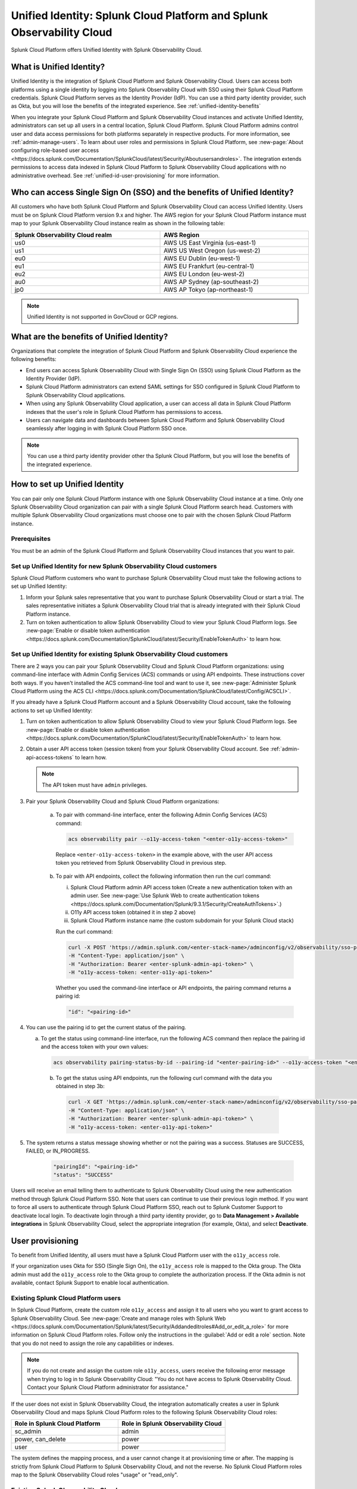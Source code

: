 .. _unified-id-unified-identity:

******************************************************************************************
Unified Identity: Splunk Cloud Platform and Splunk Observability Cloud
******************************************************************************************

.. meta::
   :description: This page describes Unified Identity between Splunk Cloud Platform and Splunk Observability Cloud, including how to set it up.

Splunk Cloud Platform offers Unified Identity with Splunk Observability Cloud.


What is Unified Identity?
==========================================================================================

Unified Identity is the integration of Splunk Cloud Platform and Splunk Observability Cloud. Users can access both platforms using a single identity by logging into Splunk Observability Cloud with SSO using their Splunk Cloud Platform credentials. Splunk Cloud Platform serves as the Identity Provider (IdP). You can use a third party identity provider, such as Okta, but you will lose the benefits of the integrated experience. See :ref:`unified-identity-benefits`

When you integrate your Splunk Cloud Platform and Splunk Observability Cloud instances and activate Unified Identity, administrators can set up all users in a central location, Splunk Cloud Platform. Splunk Cloud Platform admins control user and data access permissions for both platforms separately in respective products. For more information, see :ref:`admin-manage-users`. To learn about user roles and permissions in Splunk Cloud Platform, see :new-page:`About configuring role-based user access <https://docs.splunk.com/Documentation/SplunkCloud/latest/Security/Aboutusersandroles>`. The integration extends permissions to access data indexed in Splunk Cloud Platform to Splunk Observability Cloud applications with no administrative overhead. See :ref:`unified-id-user-provisioning` for more information.


Who can access Single Sign On (SSO) and the benefits of Unified Identity?
==========================================================================================
 
All customers who have both Splunk Cloud Platform and Splunk Observability Cloud can access Unified Identity. Users must be on Splunk Cloud Platform version 9.x and higher. The AWS region for your Splunk Cloud Platform instance must map to your Splunk Observability Cloud instance realm as shown in the following table:

.. list-table::
   :header-rows: 1
   :width: 100%

   * - :strong:`Splunk Observability Cloud realm`
     - :strong:`AWS Region`
   * - us0
     - AWS US East Virginia (us-east-1)
   * - us1
     - AWS US West Oregon (us-west-2)
   * - eu0
     - AWS EU Dublin (eu-west-1)
   * - eu1
     - AWS EU Frankfurt (eu-central-1)
   * - eu2
     - AWS EU London (eu-west-2)
   * - au0
     - AWS AP Sydney (ap-southeast-2)
   * - jp0
     - AWS AP Tokyo (ap-northeast-1)

.. note:: Unified Identity is not supported in GovCloud or GCP regions.


.. _unified-identity-benefits:

What are the benefits of Unified Identity?
==========================================================================================

Organizations that complete the integration of Splunk Cloud Platform and Splunk Observability Cloud experience the following benefits:

* End users can access Splunk Observability Cloud with Single Sign On (SSO) using Splunk Cloud Platform as the Identity Provider (IdP).

* Splunk Cloud Platform administrators can extend SAML settings for SSO configured in Splunk Cloud Platform to Splunk Observability Cloud applications.

* When using any Splunk Observability Cloud application, a user can access all data in Splunk Cloud Platform indexes that the user's role in Splunk Cloud Platform has permissions to access.

* Users can navigate data and dashboards between Splunk Cloud Platform and Splunk Observability Cloud seamlessly after logging in with Splunk Cloud Platform SSO once.

.. note:: You can use a third party identity provider other tha Splunk Cloud Platform, but you will lose the benefits of the integrated experience.


How to set up Unified Identity
==========================================================================================

You can pair only one Splunk Cloud Platform instance with one Splunk Observability Cloud instance at a time. Only one Splunk Observability Cloud organization can pair with a single Splunk Cloud Platform search head. Customers with multiple Splunk Observability Cloud organizations must choose one to pair with the chosen Splunk Cloud Platform instance.


Prerequisites
------------------------------------------------------------------------------------------

You must be an admin of the Splunk Cloud Platform and Splunk Observability Cloud instances that you want to pair.


Set up Unified Identity for new Splunk Observability Cloud customers
------------------------------------------------------------------------------------------

Splunk Cloud Platform customers who want to purchase Splunk Observability Cloud must take the following actions to set up Unified Identity:

1. Inform your Splunk sales representative that you want to purchase Splunk Observability Cloud or start a trial. The sales representative initiates a Splunk Observability Cloud trial that is already integrated with their Splunk Cloud Platform instance. 

2. Turn on token authentication to allow Splunk Observability Cloud to view your Splunk Cloud Platform logs. See :new-page:`Enable or disable token authentication <https://docs.splunk.com/Documentation/SplunkCloud/latest/Security/EnableTokenAuth>` to learn how.

.. _existing-setup-unified-identity:

Set up Unified Identity for existing Splunk Observability Cloud customers
------------------------------------------------------------------------------------------

There are 2 ways you can pair your Splunk Observability Cloud and Splunk Cloud Platform organizations: using command-line interface with Admin Config Services (ACS) commands or using API endpoints. These instructions cover both ways. If you haven't installed the ACS command-line tool and want to use it, see :new-page:`Administer Splunk Cloud Platform using the ACS CLI <https://docs.splunk.com/Documentation/SplunkCloud/latest/Config/ACSCLI>`. 

If you already have a Splunk Cloud Platform account and a Splunk Observability Cloud account, take the following actions to set up Unified Identity:

1. Turn on token authentication to allow Splunk Observability Cloud to view your Splunk Cloud Platform logs. See :new-page:`Enable or disable token authentication <https://docs.splunk.com/Documentation/SplunkCloud/latest/Security/EnableTokenAuth>` to learn how.

2. Obtain a user API access token (session token) from your Splunk Observability Cloud account. See :ref:`admin-api-access-tokens` to learn how.

   .. note:: The API token must have ``admin`` privileges.

3. Pair your Splunk Observability Cloud and Splunk Cloud Platform organizations: 

    a. To pair with command-line interface, enter the following Admin Config Services (ACS) command:

       .. code-block:: bash
    
              acs observability pair --o11y-access-token "<enter-o11y-access-token>"

      Replace ``<enter-o11y-access-token>`` in the example above, with the user API access token you retrieved from Splunk Observability Cloud in previous step.

    b. To pair with API endpoints, collect the following information then run the curl command:

       i. Splunk Cloud Platform admin API access token (Create a new authentication token with an admin user. See :new-page:`Use Splunk Web to create authentication tokens <https://docs.splunk.com/Documentation/Splunk/9.3.1/Security/CreateAuthTokens>`.)
       
       ii. O11y API access token (obtained it in step 2 above)
       
       iii. Splunk Cloud Platform instance name (the custom subdomain for your Splunk Cloud stack)

       Run the curl command:

       .. code-block:: bash

              curl -X POST 'https://admin.splunk.com/<enter-stack-name>/adminconfig/v2/observability/sso-pairing' \
              -H "Content-Type: application/json" \
              -H "Authorization: Bearer <enter-splunk-admin-api-token>" \
              -H "o11y-access-token: <enter-o11y-api-token>" 

       Whether you used the command-line interface or API endpoints, the pairing command returns a pairing id:

       .. code-block:: bash

              "id": "<pairing-id>"

4. You can use the pairing id to get the current status of the pairing. 

   a. To get the status using command-line interface, run the following ACS command then replace the pairing id and the access token with your own values:

      .. code-block:: bash

              acs observability pairing-status-by-id --pairing-id "<enter-pairing-id>" --o11y-access-token "<enter-o11y-access-token>"
    
    b. To get the status using API endpoints, run the following curl command with the data you obtained in step 3b:

      .. code-block:: bash
    
              curl -X GET 'https://admin.splunk.com/<enter-stack-name>/adminconfig/v2/observability/sso-pairing/<enter-pairing-id>' \
              -H "Content-Type: application/json" \
              -H "Authorization: Bearer <enter-splunk-admin-api-token>" \
              -H "o11y-access-token: <enter-o11y-api-token>"

5. The system returns a status message showing whether or not the pairing was a success. Statuses are SUCCESS, FAILED, or IN_PROGRESS. 

       .. code-block:: bash
    
              "pairingId": "<pairing-id>"
              "status": "SUCCESS"


Users will receive an email telling them to authenticate to Splunk Observability Cloud using the new authentication method through Splunk Cloud Platform SSO. Note that users can continue to use their previous login method. If you want to force all users to authenticate through Splunk Cloud Platform SSO, reach out to Splunk Customer Support to deactivate local login. To deactivate login through a third party identity provider, go to :strong:`Data Management > Available integrations` in Splunk Observability Cloud, select the appropriate integration (for example, Okta), and select :strong:`Deactivate`. 


.. _unified-id-user-provisioning:

User provisioning
==========================================================================================

To benefit from Unified Identity, all users must have a Splunk Cloud Platform user with the ``o11y_access`` role. 

If your organization uses Okta for SSO (Single Sign On), the ``o11y_access`` role is mapped to the Okta group. The Okta admin must add the ``o11y_access`` role to the Okta group to complete the authorization process. If the Okta admin is not available, contact Splunk Support to enable local authentication.

.. _existing-scp-users:

Existing Splunk Cloud Platform users
------------------------------------------------------------------------------------------

In Splunk Cloud Platform, create the custom role ``o11y_access`` and assign it to all users who you want to grant access to Splunk Observability Cloud. See :new-page:`Create and manage roles with Splunk Web <https://docs.splunk.com/Documentation/Splunk/latest/Security/Addandeditroles#Add_or_edit_a_role>` for more information on Splunk Cloud Platform roles. Follow only the instructions in the :guilabel:`Add or edit a role` section. Note that you do not need to assign the role any capabilities or indexes. 

.. note:: If you do not create and assign the custom role ``o11y_access``, users receive the following error message when trying to log in to Splunk Observability Cloud: "You do not have access to Splunk Observability Cloud. Contact your Splunk Cloud Platform administrator for assistance."

If the user does not exist in Splunk Observability Cloud, the integration automatically creates a user in Splunk Observability Cloud and maps Splunk Cloud Platform roles to the following Splunk Observability Cloud roles:

.. list-table::
   :header-rows: 1
   :widths: 50 50

   * - :strong:`Role in Splunk Cloud Platform`
     - :strong:`Role in Splunk Observability Cloud`

   * - sc_admin
     - admin

   * - power, can_delete
     - power

   * - user
     - power


The system defines the mapping process, and a user cannot change it at provisioning time or after. The mapping is strictly from Splunk Cloud Platform to Splunk Observability Cloud, and not the reverse. No Splunk Cloud Platform roles map to the Splunk Observability Cloud roles "usage" or "read_only".


Existing Splunk Observability Cloud users
------------------------------------------------------------------------------------------

If an existing Splunk Observability Cloud user does not have a Splunk Cloud Platform account, create a Splunk Cloud Platform user for them and give it the ``o11y_access`` role. You do not need to assign the ``o11y_access`` role any capabilities or indexes. The user can now access Splunk Cloud Platform and can sign into Splunk Observability Cloud with SSO using their Splunk Cloud Platform credentials. Splunk Cloud Platform and Splunk Observability Cloud Log Observer respect index access assigned to the user in Splunk Cloud Platform. The Splunk Observability Cloud user retains their existing Splunk Observability Cloud role. 

If an existing Splunk Observability Cloud user already has a Splunk Cloud Platform user, assign the ``o11y_access`` role to the user in the Splunk Cloud Platform instance.


New users
------------------------------------------------------------------------------------------

To add a new user to Splunk Observability Cloud after the integration is complete, a Splunk Cloud Platform administrator must do the following:

1. Create a new user in Splunk Cloud Platform either locally or through a third party IdP. 

2. Give the new user the custom ``o11y_access`` role. 
   You do not need to assign the role any capabilities or indexes. 

The user can now log in to Splunk Observability Cloud with their Splunk Cloud Platform permissions.


After initial user provisioning
-------------------------------------------------------------------------------------------

Once users are set up, Splunk Cloud Platform admins and Splunk Observability Cloud admins must manage roles independently. After initial setup, role updates in either product platform do not impact a user's role in the other platform. However, a user's permissions to specific indexes in Splunk Cloud Platform are always controlled by a user's role and permissions in Splunk Cloud Platform.


What to expect at first login
==========================================================================================

The first time a user tries to log in to Splunk Observability Cloud after the integration, they are directed to their Splunk Cloud Platform login page. 

Follow these steps at first login to Splunk Observability Cloud:

1. Select :strong:`Sign in with Splunk Cloud`.

2. Provide your Splunk Cloud Platform credentials. If you get the :strong:`No access` error message, contact your administrator. See :ref:`no-access-error` for more information.

3. Enter and confirm your email. If you already have a Splunk Observability Cloud user, enter the email associated with it to link it to your Splunk Cloud Platform user. If you enter an email address that does not exist in Splunk Observability Cloud, the system creates a new Splunk Observability Cloud user and assigns it a role based on the role mapping table in the :ref:`existing-scp-users` section.

4. You then receive an e-mail to verify your identity. Verify your identity in the e-mail to be authenticated in Splunk Observability Cloud. After authentication, the Splunk Observability Cloud user can only see logs data in Log Observer that their Splunk Cloud Platform user has permissions to see. 

After the first login, you do not need to provide your Splunk Cloud Platform credentials again. On subsequent logins, if you are already logged in to Splunk Cloud Platform, select :strong:`Sign in with Splunk Cloud` and you are automatically signed in to Splunk Observability Cloud.


.. _no-access-error:

No access error
------------------------------------------------------------------------------------------

Contact your Splunk Cloud Platform administrator if you receive the following :strong:`No access` error message:

.. image:: /_images/splunkplatform/no-access-error.png
     :width: 50%
     :alt: This screenshot shows the no access error.

Users receive this error message if their Splunk Cloud Platform administrator did not give them the custom role ``o11y_access``. The ``o11y_access`` role is required to access Splunk Observability Cloud.


Working in Splunk Observability Cloud after the integration
==========================================================================================

In addition to logging in with SSO, users and admins experience other differences after the integration is complete.


Point-and-click log analysis
------------------------------------------------------------------------------------------

One important advantage of the integration is that users can now query their Splunk Cloud Platform logs in Log Observer's no-code UI. Users can create advanced queries without knowing SPL with Log Observer's filters and aggregations. See :ref:`logs-queries` for more information.

When you use Log Observer Connect, your logs remain in  your Splunk Cloud Platform instance and are accessible only to Log Observer Connect. Log Observer Connect does not store or index your logs data.


Related Content
------------------------------------------------------------------------------------------

Another significant benefit of the integration is that you can access any data related to your Splunk Cloud Platform logs that resides in other Splunk Observability Cloud applications, such as Infrastructure Monitoring, APM, RUM, and Synthetics. While exploring your data in any of the Splunk Observability Cloud applications, the Related Content bar always populates with links to other Splunk Observability Cloud applications that have related data. Access related metrics, traces, or infrastructure components when you observe your Splunk Cloud Platform logs in Splunk Observability Cloud.


Unified user session
------------------------------------------------------------------------------------------

You can navigate seamlessly back and forth between Splunk Cloud Platform and any Splunk Observability Cloud application (Infrastructure Monitoring, APM, Log Observer, RUM, and Synthetics) to see all data that your Splunk Cloud Platform role has permissions to see. Users need to log in only once to gain access to Splunk Cloud Platform and Splunk Observability Cloud. You don't need additional login to move from one platform to the other when exploring data.


Splunk Cloud Platform maintenance windows
------------------------------------------------------------------------------------------

During a Splunk Cloud Platform maintenance window, users cannot log in to Splunk Observability Cloud with Splunk Cloud Platform for SSO. Login can be impacted from 2 to 5 minutes during Splunk Cloud Platform maintenance windows. Users can log into Splunk Observability Cloud again as soon as the maintenance window is completed. 

During a maintenance window, Splunk Cloud Platform displays a banner indicating the start and end time of the window. If a user is already logged in to Splunk Observability Cloud at the start of a maintenance window, the user is not impacted directly. However, access to Splunk Cloud Platform logs in Log Observer Connect are unavailable during the maintenance window. You can continue working in Splunk Observability Cloud. 

Typically, there are two planned maintenance windows per month for a Splunk Cloud Platform instance. Customers can determine the scheduling of maintenance windows and usually set them up to occur during the customer's downtime. Talk to your Splunk Cloud Platform administrator about the planned maintenance windows.


Changing identity providers
------------------------------------------------------------------------------------------

If you no longer want to use Splunk Cloud Platform as your identity provider for SSO when signing in to Splunk Observability Cloud, set up a third party IdP for Splunk Observability Cloud login before you deactivate your Splunk Cloud Platform instance. Deactivating Splunk Cloud Platform only after setting up a new third party IdP ensures that your Splunk Observability Cloud users do not lose access.
